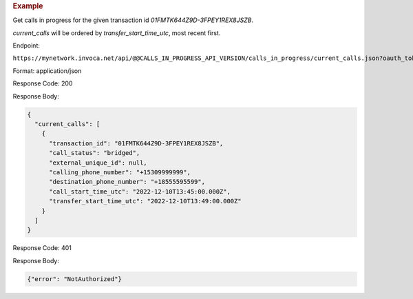 .. container:: endpoint-long-description

  .. rubric:: Example

  Get calls in progress for the given transaction id `01FMTK644Z9D-3FPEY1REX8JSZB`.

  `current_calls` will be ordered by `transfer_start_time_utc`, most recent first.

  Endpoint:

  ``https://mynetwork.invoca.net/api/@@CALLS_IN_PROGRESS_API_VERSION/calls_in_progress/current_calls.json?oauth_token=wXB4Dpwtyvduy1HRKn-WfD5FSUh9P1hx&id=25&organization_type=network&transaction_id=01FMTK644Z9D-3FPEY1REX8JSZB``

  Format: application/json

  Response Code: 200

  Response Body:

  .. code-block:: json

    {
      "current_calls": [
        {
          "transaction_id": "01FMTK644Z9D-3FPEY1REX8JSZB",
          "call_status": "bridged",
          "external_unique_id": null,
          "calling_phone_number": "+15309999999",
          "destination_phone_number": "+18555595599",
          "call_start_time_utc": "2022-12-10T13:45:00.000Z",
          "transfer_start_time_utc": "2022-12-10T13:49:00.000Z"
        }
      ]
    }

  Response Code: 401

  Response Body:

  .. code-block:: json

    {"error": "NotAuthorized"}
